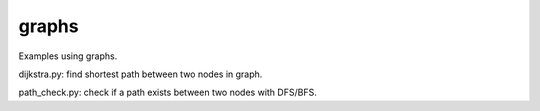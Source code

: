 ======
graphs
======
Examples using graphs.

dijkstra.py: find shortest path between two nodes in graph.

path_check.py: check if a path exists between two nodes with DFS/BFS.
